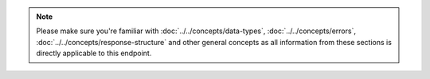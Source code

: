 .. note::
    Please make sure you're familiar with :doc:`../../concepts/data-types`,
    :doc:`../../concepts/errors`, :doc:`../../concepts/response-structure` and other
    general concepts as all information from these sections is directly applicable
    to this endpoint.
